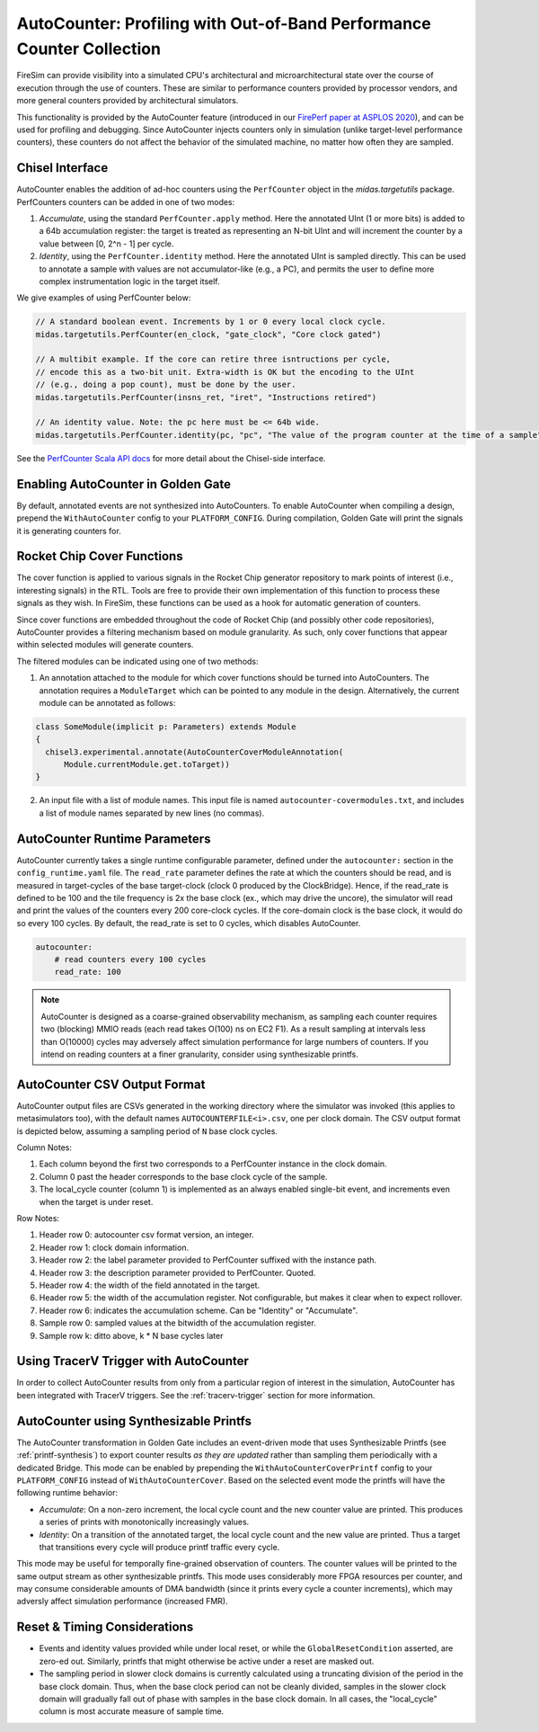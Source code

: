 .. _autocounter:

AutoCounter: Profiling with Out-of-Band Performance Counter Collection
======================================================================

FireSim can provide visibility into a simulated CPU's architectural and
microarchitectural state over the course of execution through the use of counters. These
are similar to performance counters provided by processor vendors, and more general
counters provided by architectural simulators.

This functionality is provided by the AutoCounter feature (introduced in our `FirePerf
paper at ASPLOS 2020 <https://sagark.org/assets/pubs/fireperf-asplos2020.pdf>`_), and
can be used for profiling and debugging. Since AutoCounter injects counters only in
simulation (unlike target-level performance counters), these counters do not affect the
behavior of the simulated machine, no matter how often they are sampled.

Chisel Interface
----------------

AutoCounter enables the addition of ad-hoc counters using the ``PerfCounter`` object in
the `midas.targetutils` package. PerfCounters counters can be added in one of two modes:

1. `Accumulate`, using the standard ``PerfCounter.apply`` method. Here the annotated
   UInt (1 or more bits) is added to a 64b accumulation register: the target is treated
   as representing an N-bit UInt and will increment the counter by a value between [0,
   2^n - 1] per cycle.
2. `Identity`, using the ``PerfCounter.identity`` method. Here the annotated UInt is
   sampled directly. This can be used to annotate a sample with values are not
   accumulator-like (e.g., a PC), and permits the user to define more complex
   instrumentation logic in the target itself.

We give examples of using PerfCounter below:

.. code-block:: scala

    // A standard boolean event. Increments by 1 or 0 every local clock cycle.
    midas.targetutils.PerfCounter(en_clock, "gate_clock", "Core clock gated")

    // A multibit example. If the core can retire three isntructions per cycle,
    // encode this as a two-bit unit. Extra-width is OK but the encoding to the UInt
    // (e.g., doing a pop count), must be done by the user.
    midas.targetutils.PerfCounter(insns_ret, "iret", "Instructions retired")

    // An identity value. Note: the pc here must be <= 64b wide.
    midas.targetutils.PerfCounter.identity(pc, "pc", "The value of the program counter at the time of a sample")

See the `PerfCounter Scala API docs
<https://fires.im/firesim/latest/api/midas/targetutils/PerfCounter$.html>`_ for more
detail about the Chisel-side interface.

Enabling AutoCounter in Golden Gate
-----------------------------------

By default, annotated events are not synthesized into AutoCounters. To enable
AutoCounter when compiling a design, prepend the ``WithAutoCounter`` config to your
``PLATFORM_CONFIG``. During compilation, Golden Gate will print the signals it is
generating counters for.

Rocket Chip Cover Functions
---------------------------

The cover function is applied to various signals in the Rocket Chip generator repository
to mark points of interest (i.e., interesting signals) in the RTL. Tools are free to
provide their own implementation of this function to process these signals as they wish.
In FireSim, these functions can be used as a hook for automatic generation of counters.

Since cover functions are embedded throughout the code of Rocket Chip (and possibly
other code repositories), AutoCounter provides a filtering mechanism based on module
granularity. As such, only cover functions that appear within selected modules will
generate counters.

The filtered modules can be indicated using one of two methods:

1. An annotation attached to the module for which cover functions should be turned into
   AutoCounters. The annotation requires a ``ModuleTarget`` which can be pointed to any
   module in the design. Alternatively, the current module can be annotated as follows:

.. code-block:: scala

    class SomeModule(implicit p: Parameters) extends Module
    {
      chisel3.experimental.annotate(AutoCounterCoverModuleAnnotation(
          Module.currentModule.get.toTarget))
    }

2. An input file with a list of module names. This input file is named
   ``autocounter-covermodules.txt``, and includes a list of module names separated by
   new lines (no commas).

.. _autocounter-runtime-parameters:

AutoCounter Runtime Parameters
------------------------------

AutoCounter currently takes a single runtime configurable parameter, defined under the
``autocounter:`` section in the ``config_runtime.yaml`` file. The ``read_rate``
parameter defines the rate at which the counters should be read, and is measured in
target-cycles of the base target-clock (clock 0 produced by the ClockBridge). Hence, if
the read_rate is defined to be 100 and the tile frequency is 2x the base clock (ex.,
which may drive the uncore), the simulator will read and print the values of the
counters every 200 core-clock cycles. If the core-domain clock is the base clock, it
would do so every 100 cycles. By default, the read_rate is set to 0 cycles, which
disables AutoCounter.

.. code-block:: yaml

    autocounter:
        # read counters every 100 cycles
        read_rate: 100

.. note::

    AutoCounter is designed as a coarse-grained observability mechanism, as sampling
    each counter requires two (blocking) MMIO reads (each read takes O(100) ns on EC2
    F1). As a result sampling at intervals less than O(10000) cycles may adversely
    affect simulation performance for large numbers of counters. If you intend on
    reading counters at a finer granularity, consider using synthesizable printfs.

AutoCounter CSV Output Format
-----------------------------

AutoCounter output files are CSVs generated in the working directory where the simulator
was invoked (this applies to metasimulators too), with the default names
``AUTOCOUNTERFILE<i>.csv``, one per clock domain. The CSV output format is depicted
below, assuming a sampling period of ``N`` base clock cycles.

.. csv-table:: AutoCounter CSV Format
    :file: autocounter-csv-format.csv

Column Notes:

1. Each column beyond the first two corresponds to a PerfCounter instance in the clock
   domain.
2. Column 0 past the header corresponds to the base clock cycle of the sample.
3. The local_cycle counter (column 1) is implemented as an always enabled single-bit
   event, and increments even when the target is under reset.

Row Notes:

1. Header row 0: autocounter csv format version, an integer.
2. Header row 1: clock domain information.
3. Header row 2: the label parameter provided to PerfCounter suffixed with the instance
   path.
4. Header row 3: the description parameter provided to PerfCounter. Quoted.
5. Header row 4: the width of the field annotated in the target.
6. Header row 5: the width of the accumulation register. Not configurable, but makes it
   clear when to expect rollover.
7. Header row 6: indicates the accumulation scheme. Can be "Identity" or "Accumulate".
8. Sample row 0: sampled values at the bitwidth of the accumulation register.
9. Sample row k: ditto above, k * N base cycles later

Using TracerV Trigger with AutoCounter
--------------------------------------

In order to collect AutoCounter results from only from a particular region of interest
in the simulation, AutoCounter has been integrated with TracerV triggers. See the
:ref:`tracerv-trigger` section for more information.

AutoCounter using Synthesizable Printfs
---------------------------------------

The AutoCounter transformation in Golden Gate includes an event-driven mode that uses
Synthesizable Printfs (see :ref:`printf-synthesis`) to export counter results `as they
are updated` rather than sampling them periodically with a dedicated Bridge. This mode
can be enabled by prepending the ``WithAutoCounterCoverPrintf`` config to your
``PLATFORM_CONFIG`` instead of ``WithAutoCounterCover``. Based on the selected event
mode the printfs will have the following runtime behavior:

- `Accumulate`: On a non-zero increment, the local cycle count and the new counter value
  are printed. This produces a series of prints with monotonically increasingly values.
- `Identity`: On a transition of the annotated target, the local cycle count and the new
  value are printed. Thus a target that transitions every cycle will produce printf
  traffic every cycle.

This mode may be useful for temporally fine-grained observation of counters. The counter
values will be printed to the same output stream as other synthesizable printfs. This
mode uses considerably more FPGA resources per counter, and may consume considerable
amounts of DMA bandwidth (since it prints every cycle a counter increments), which may
adversly affect simulation performance (increased FMR).

Reset & Timing Considerations
-----------------------------

- Events and identity values provided while under local reset, or while the
  ``GlobalResetCondition`` asserted, are zero-ed out. Similarly, printfs that might
  otherwise be active under a reset are masked out.
- The sampling period in slower clock domains is currently calculated using a truncating
  division of the period in the base clock domain. Thus, when the base clock period can
  not be cleanly divided, samples in the slower clock domain will gradually fall out of
  phase with samples in the base clock domain. In all cases, the "local_cycle" column is
  most accurate measure of sample time.

